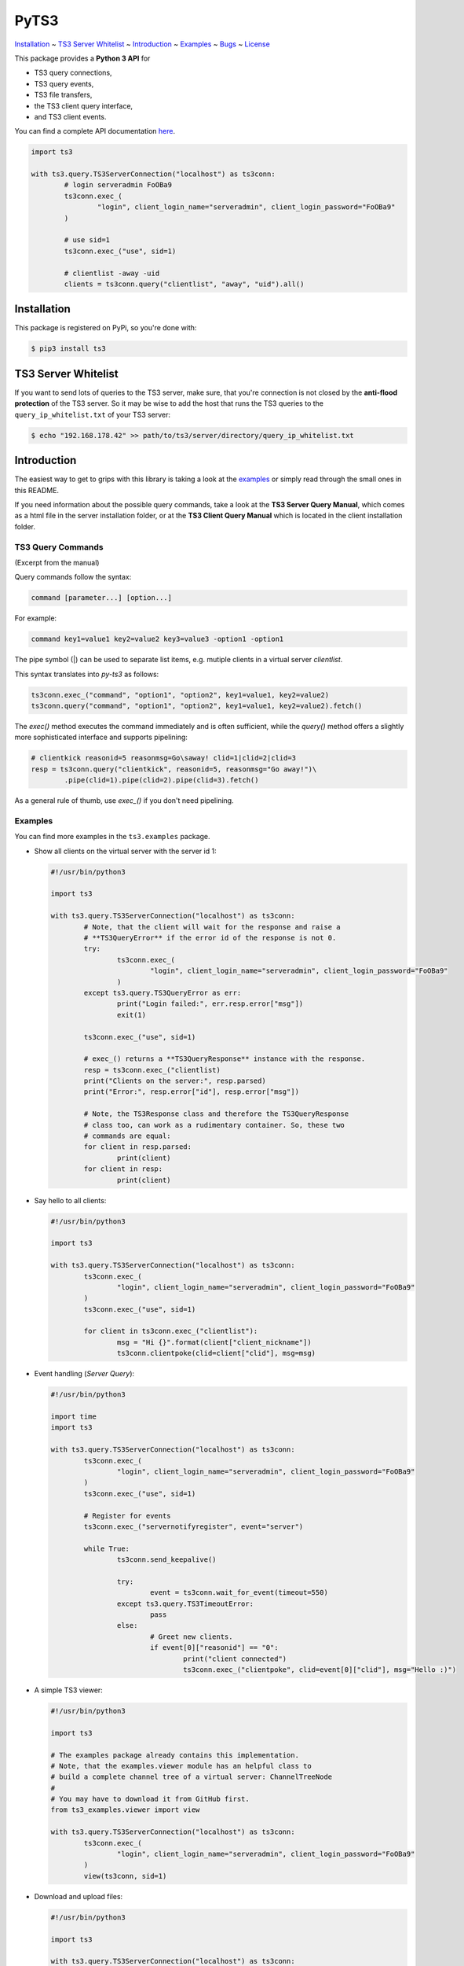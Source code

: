 PyTS3
=====

`Installation <#installation>`_
~ `TS3 Server Whitelist <#ts3-server-whitelist>`_
~ `Introduction <#introduction>`_
~ `Examples <#examples>`_
~ `Bugs <#bugs>`_
~ `License <#license>`_

This package provides a **Python 3 API** for

* TS3 query connections,
* TS3 query events,
* TS3 file transfers,
* the TS3 client query interface,
* and TS3 client events.

You can find a complete API documentation
`here <http://py-ts3.readthedocs.org>`_.

.. code-block:: python

	import ts3

	with ts3.query.TS3ServerConnection("localhost") as ts3conn:
		# login serveradmin FoOBa9
		ts3conn.exec_(
			"login", client_login_name="serveradmin", client_login_password="FoOBa9"
		)

		# use sid=1
		ts3conn.exec_("use", sid=1)

		# clientlist -away -uid
		clients = ts3conn.query("clientlist", "away", "uid").all()

Installation
------------

This package is registered on PyPi, so you're done with:

.. code-block:: bash

	$ pip3 install ts3

TS3 Server Whitelist
--------------------

If you want to send lots of queries to the TS3 server, make sure, that you're
connection is not closed by the **anti-flood protection** of the TS3 server.
So it may be wise to add the host that runs the TS3 queries to the
``query_ip_whitelist.txt`` of your TS3 server:

.. code-block:: bash

	$ echo "192.168.178.42" >> path/to/ts3/server/directory/query_ip_whitelist.txt

Introduction
------------

The easiest way to get to grips with this library is taking a look at the
`examples <https://github.com/benediktschmitt/py-ts3/tree/master/ts3/examples>`_ or
simply read through the small ones in this README.

If you need information about the possible query commands, take a look at the
**TS3 Server Query Manual**, which comes as a html file in the server installation
folder, or at the **TS3 Client Query Manual** which is located in the client
installation folder.

TS3 Query Commands
''''''''''''''''''
(Excerpt from the manual) 

Query commands follow the syntax:

.. code-block:: raw

	command [parameter...] [option...]

For example:

.. code-block:: raw

	command key1=value1 key2=value2 key3=value3 -option1 -option1

The pipe symbol (|) can be used to separate list items, e.g. mutiple clients
in a virtual server *clientlist*.

This syntax translates into *py-ts3* as follows:

.. code-block:: python

	ts3conn.exec_("command", "option1", "option2", key1=value1, key2=value2)
	ts3conn.query("command", "option1", "option2", key1=value1, key2=value2).fetch()

The *exec()* method executes the command immediately and is often sufficient,
while the *query()* method offers a slightly more sophisticated interface and
supports pipelining:

.. code-block:: python

	# clientkick reasonid=5 reasonmsg=Go\saway! clid=1|clid=2|clid=3
	resp = ts3conn.query("clientkick", reasonid=5, reasonmsg="Go away!")\
		.pipe(clid=1).pipe(clid=2).pipe(clid=3).fetch()

As a general rule of thumb, use *exec_()* if you don't need pipelining.

Examples
''''''''

You can find more examples in the ``ts3.examples`` package.

*	Show all clients on the virtual server with the server id 1:

	.. code-block:: python

		#!/usr/bin/python3

		import ts3

		with ts3.query.TS3ServerConnection("localhost") as ts3conn:
			# Note, that the client will wait for the response and raise a
			# **TS3QueryError** if the error id of the response is not 0.
			try:
				ts3conn.exec_(
					"login", client_login_name="serveradmin", client_login_password="FoOBa9"
				)
			except ts3.query.TS3QueryError as err:
				print("Login failed:", err.resp.error["msg"])
				exit(1)

			ts3conn.exec_("use", sid=1)

			# exec_() returns a **TS3QueryResponse** instance with the response.
			resp = ts3conn.exec_("clientlist)
			print("Clients on the server:", resp.parsed)
			print("Error:", resp.error["id"], resp.error["msg"])

			# Note, the TS3Response class and therefore the TS3QueryResponse
			# class too, can work as a rudimentary container. So, these two
			# commands are equal:
			for client in resp.parsed:
				print(client)
			for client in resp:
				print(client)

*	Say hello to all clients:

	.. code-block:: python

		#!/usr/bin/python3

		import ts3

		with ts3.query.TS3ServerConnection("localhost") as ts3conn:
			ts3conn.exec_(
				"login", client_login_name="serveradmin", client_login_password="FoOBa9"
			)
			ts3conn.exec_("use", sid=1)

			for client in ts3conn.exec_("clientlist"):
				msg = "Hi {}".format(client["client_nickname"])
				ts3conn.clientpoke(clid=client["clid"], msg=msg)

*	Event handling (*Server Query*):

	.. code-block:: python

		#!/usr/bin/python3

		import time
		import ts3

		with ts3.query.TS3ServerConnection("localhost") as ts3conn:
			ts3conn.exec_(
				"login", client_login_name="serveradmin", client_login_password="FoOBa9"
			)
			ts3conn.exec_("use", sid=1)

			# Register for events
			ts3conn.exec_("servernotifyregister", event="server")

			while True:
				ts3conn.send_keepalive()
				
				try:
					event = ts3conn.wait_for_event(timeout=550)
				except ts3.query.TS3TimeoutError:
					pass
				else:
					# Greet new clients.
					if event[0]["reasonid"] == "0":
						print("client connected")
						ts3conn.exec_("clientpoke", clid=event[0]["clid"], msg="Hello :)")

*	A simple TS3 viewer:

	.. code-block:: python

		#!/usr/bin/python3

		import ts3

		# The examples package already contains this implementation.
		# Note, that the examples.viewer module has an helpful class to
		# build a complete channel tree of a virtual server: ChannelTreeNode
		#
		# You may have to download it from GitHub first.
		from ts3_examples.viewer import view

		with ts3.query.TS3ServerConnection("localhost") as ts3conn:
			ts3conn.exec_(
				"login", client_login_name="serveradmin", client_login_password="FoOBa9"
			)
			view(ts3conn, sid=1)

*	Download and upload files:

	.. code-block:: python

		#!/usr/bin/python3

		import ts3

		with ts3.query.TS3ServerConnection("localhost") as ts3conn:
			ts3conn.exec_(
				"login", client_login_name="serveradmin", client_login_password="FoOBa9"
			)

			# Create a new TS3FileTransfer instance associated with the
			# TS3ServerConnection.
			ts3ft = ts3.filetransfer.TS3FileTransfer(ts3conn)

			# Upload the image *baz.png* to the channel with the id 2 on the
			# TS3 server.
			# Note the opening mode ("rb").
			with open("baz.png", "rb") as file:
				ts3ft.init_upload(input_file=file, name="/baz.png", cid=2)

			# Download the file into *baz1.png*.
			with open("baz1.png", "wb") as file:
				ts3ft.init_download(output_file=file, name="/baz.png", cid=2)

*	Event handling (*Client Query*):

	.. code-block:: python

		#!/usr/bin/python3

		import time
		import ts3

		with ts3.query.TS3ClientConnection("localhost") as ts3conn:
			ts3conn.exec_("auth", apikey="AAAA-....-EEEE")
			ts3conn.exec_("use")

			# Register for events
			ts3conn.exec_("clientnotifyregister", event="any")

			while True:
				event = ts3conn.wait_for_event()
				print(event.parsed)

Bugs
----

If you found a bug please report it or sent a pull request.

Please report grammar or spelling errors too.

Versioning
----------

For the version numbers, take a look at http://semver.org/.

License
-------

This package is licensed under the MIT License.

The docstrings copied from the TS3 Server Query Manual are the property of the
`TeamSpeak Systems GmbH <http://www.teamspeak.com/>`_.
